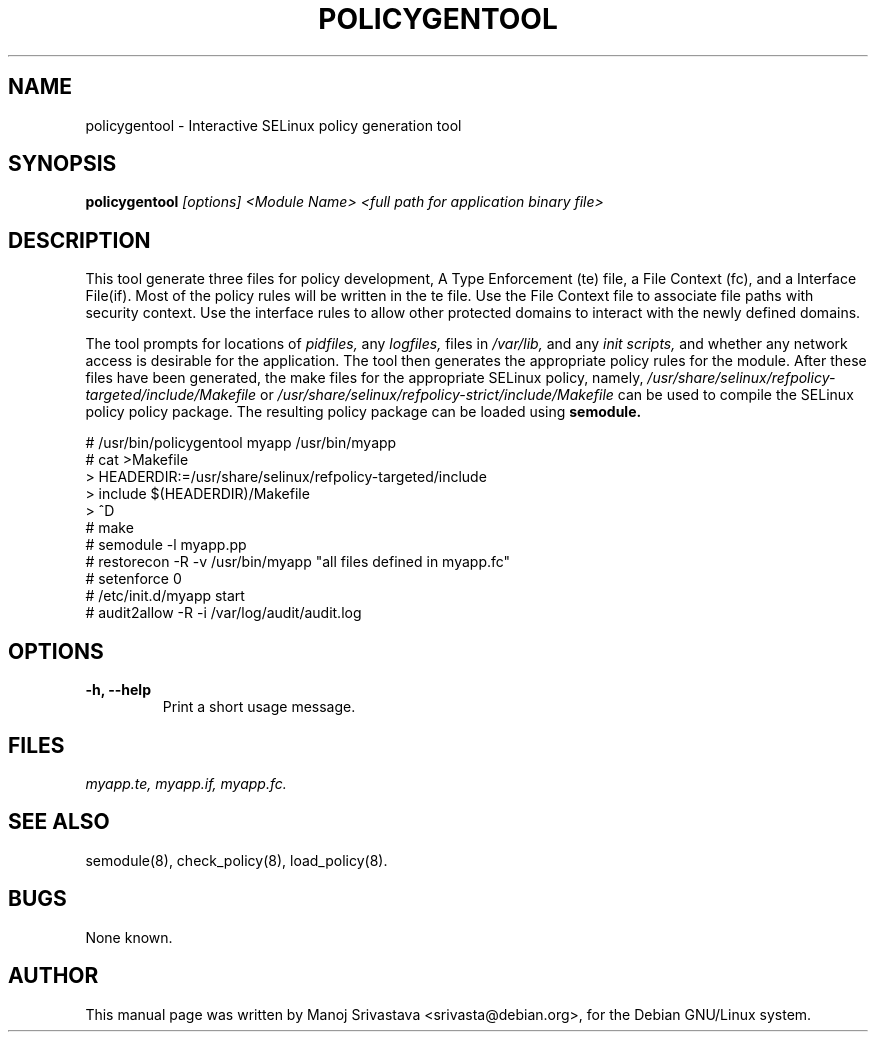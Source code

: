 .\"                             -*- Mode: Nroff -*- 
.\" policygentool.1 --- 
.\" Author           : Manoj Srivastava ( srivasta@glaurung.internal.golden-gryphon.com ) 
.\" Created On       : Mon Feb 26 20:57:11 2007
.\" Created On Node  : glaurung.internal.golden-gryphon.com
.\" Last Modified By : Manoj Srivastava
.\" Last Modified On : Mon Feb 26 23:18:43 2007
.\" Last Machine Used: glaurung.internal.golden-gryphon.com
.\" Update Count     : 12
.\" Status           : Unknown, Use with caution!
.\" HISTORY          : 
.\" Description      : 
.\" 
.\" Copyright (c) 20077 Manoj Srivastava <srivasta@debian.org>
.\"
.\" This is free documentation; you can redistribute it and/or
.\" modify it under the terms of the GNU General Public License as
.\" published by the Free Software Foundation; either version 2 of
.\" the License, or (at your option) any later version.
.\"
.\" The GNU General Public License's references to "object code"
.\" and "executables" are to be interpreted as the output of any
.\" document formatting or typesetting system, including
.\" intermediate and printed output.
.\"
.\" This manual is distributed in the hope that it will be useful,
.\" but WITHOUT ANY WARRANTY; without even the implied warranty of
.\" MERCHANTABILITY or FITNESS FOR A PARTICULAR PURPOSE.  See the
.\" GNU General Public License for more details.
.\"
.\" You should have received a copy of the GNU General Public
.\" License along with this manual; if not, write to the Free
.\" Software Foundation, Inc., 675 Mass Ave, Cambridge, MA 02139,
.\" USA.
.\"
.\" arch-tag: 8236ff3b-4ae2-4591-afa3-298e441e927c
.\"
.TH POLICYGENTOOL 1 "Feb 27 2007" "Debian" "Debian GNU/Linux manual"
.SH NAME
policygentool \- Interactive SELinux policy generation tool
.SH SYNOPSIS
.B policygentool
.I [options]
.I <Module Name>
.I <full path for application binary file>
.SH DESCRIPTION
This tool generate three files for policy development, A Type Enforcement (te)
file, a File Context (fc), and a Interface File(if).  Most of the policy rules
will be written in the te file.  Use the File Context file to associate file
paths with security context.  Use the interface rules to allow other protected
domains to interact with the newly defined domains.
.PP
The tool prompts for locations of
.I pidfiles,
any 
.I logfiles,
files in 
.I /var/lib,
and any
.I init scripts,
and whether any network access is desirable for the application. The
tool then generates the appropriate policy rules for the module.
After these files have been generated, the make files for the
appropriate SELinux policy, namely,
.I /usr/share/selinux/refpolicy-targeted/include/Makefile
or
.I /usr/share/selinux/refpolicy-strict/include/Makefile
can be used to compile the SELinux policy policy package.  The
resulting policy package can be loaded using
.B semodule.
.PP
  # /usr/bin/policygentool myapp /usr/bin/myapp
  # cat >Makefile
  > HEADERDIR:=/usr/share/selinux/refpolicy-targeted/include
  > include $(HEADERDIR)/Makefile
  > ^D
  # make
  # semodule -l myapp.pp
  # restorecon -R -v /usr/bin/myapp "all files defined in myapp.fc"
  # setenforce 0
  # /etc/init.d/myapp start
  # audit2allow -R -i /var/log/audit/audit.log
.SH OPTIONS
.TP
.B "-h, --help"
Print a short usage message.
.SH FILES
.PP
.I myapp.te,
.I myapp.if,
.I myapp.fc.
.SH "SEE ALSO"
semodule(8),
check_policy(8),
load_policy(8).
.SH BUGS
None known.
.SH AUTHOR
This manual page was written by Manoj Srivastava <srivasta@debian.org>,
for the Debian GNU/Linux system.

